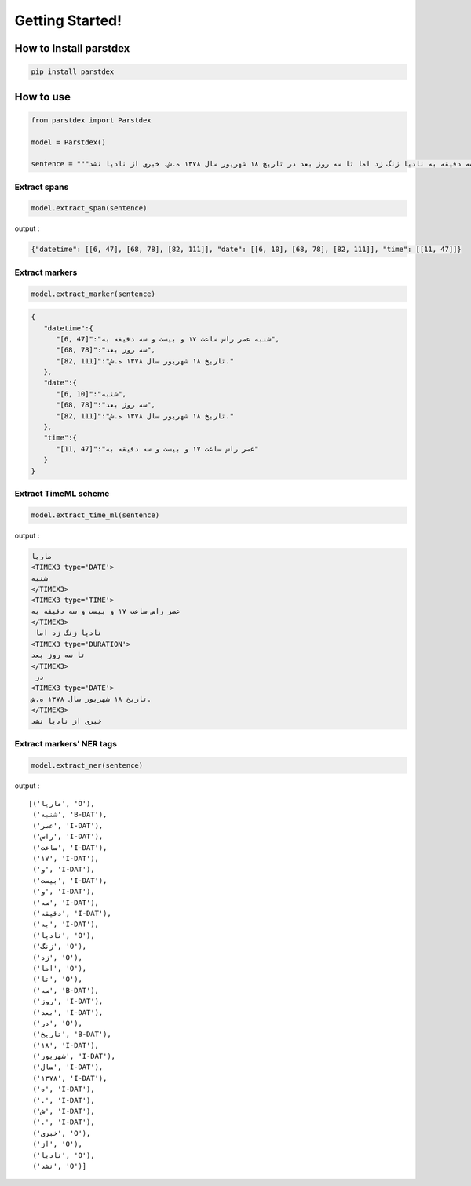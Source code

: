 Getting Started!
================

How to Install parstdex
-----------------------

.. code:: bash

   pip install parstdex


How to use
----------

.. code:: python

   from parstdex import Parstdex

   model = Parstdex()

   sentence = """ماریا شنبه عصر راس ساعت ۱۷ و بیست و سه دقیقه به نادیا زنگ زد اما تا سه روز بعد در تاریخ ۱۸ شهریور سال ۱۳۷۸ ه.ش. خبری از نادیا نشد"""

Extract spans
~~~~~~~~~~~~~

.. code:: python

   model.extract_span(sentence)

output :

.. code:: json

   {"datetime": [[6, 47], [68, 78], [82, 111]], "date": [[6, 10], [68, 78], [82, 111]], "time": [[11, 47]]}

Extract markers
~~~~~~~~~~~~~~~

.. code:: python

   model.extract_marker(sentence)

.. code:: json

   {
      "datetime":{
         "[6, 47]":"شنبه عصر راس ساعت ۱۷ و بیست و سه دقیقه به",
         "[68, 78]":"سه روز بعد",
         "[82, 111]":"تاریخ ۱۸ شهریور سال ۱۳۷۸ ه.ش."
      },
      "date":{
         "[6, 10]":"شنبه",
         "[68, 78]":"سه روز بعد",
         "[82, 111]":"تاریخ ۱۸ شهریور سال ۱۳۷۸ ه.ش."
      },
      "time":{
         "[11, 47]":"عصر راس ساعت ۱۷ و بیست و سه دقیقه به"
      }
   }

Extract TimeML scheme
~~~~~~~~~~~~~~~~~~~~~

.. code:: python

   model.extract_time_ml(sentence)

output :

.. code:: html

   ماریا
   <TIMEX3 type='DATE'>
   شنبه
   </TIMEX3>
   <TIMEX3 type='TIME'>
   عصر راس ساعت ۱۷ و بیست و سه دقیقه به
   </TIMEX3>
    نادیا زنگ زد اما
   <TIMEX3 type='DURATION'>
   تا سه روز بعد
   </TIMEX3>
    در
   <TIMEX3 type='DATE'>
   تاریخ ۱۸ شهریور سال ۱۳۷۸ ه.ش.
   </TIMEX3>
   خبری از نادیا نشد

Extract markers’ NER tags
~~~~~~~~~~~~~~~~~~~~~~~~~

.. code:: python

   model.extract_ner(sentence)

output :

::

   [('ماریا', 'O'),
    ('شنبه', 'B-DAT'),
    ('عصر', 'I-DAT'),
    ('راس', 'I-DAT'),
    ('ساعت', 'I-DAT'),
    ('۱۷', 'I-DAT'),
    ('و', 'I-DAT'),
    ('بیست', 'I-DAT'),
    ('و', 'I-DAT'),
    ('سه', 'I-DAT'),
    ('دقیقه', 'I-DAT'),
    ('به', 'I-DAT'),
    ('نادیا', 'O'),
    ('زنگ', 'O'),
    ('زد', 'O'),
    ('اما', 'O'),
    ('تا', 'O'),
    ('سه', 'B-DAT'),
    ('روز', 'I-DAT'),
    ('بعد', 'I-DAT'),
    ('در', 'O'),
    ('تاریخ', 'B-DAT'),
    ('۱۸', 'I-DAT'),
    ('شهریور', 'I-DAT'),
    ('سال', 'I-DAT'),
    ('۱۳۷۸', 'I-DAT'),
    ('ه', 'I-DAT'),
    ('.', 'I-DAT'),
    ('ش', 'I-DAT'),
    ('.', 'I-DAT'),
    ('خبری', 'O'),
    ('از', 'O'),
    ('نادیا', 'O'),
    ('نشد', 'O')]
